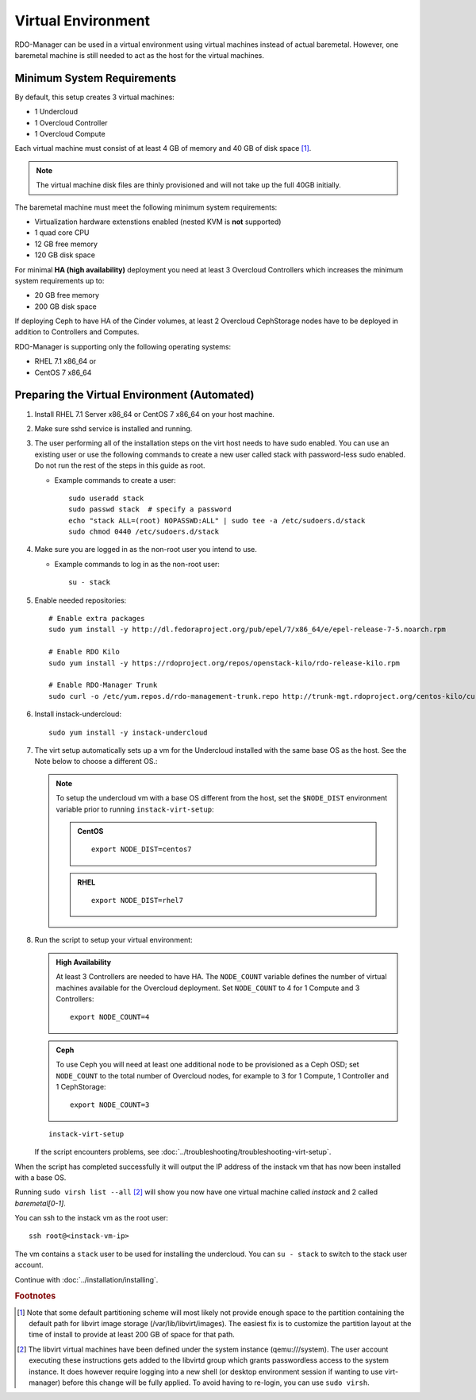 Virtual Environment
===================

RDO-Manager can be used in a virtual environment using virtual machines instead
of actual baremetal. However, one baremetal machine is still
needed to act as the host for the virtual machines.


Minimum System Requirements
---------------------------
By default, this setup creates 3 virtual machines:

* 1 Undercloud
* 1 Overcloud Controller
* 1 Overcloud Compute

Each virtual machine must consist of at least 4 GB of memory and 40 GB of disk
space [#]_.

.. note::
   The virtual machine disk files are thinly provisioned and will not take up
   the full 40GB initially.

The baremetal machine must meet the following minimum system requirements:

* Virtualization hardware extenstions enabled (nested KVM is **not** supported)
* 1 quad core CPU
* 12 GB free memory
* 120 GB disk space

For minimal **HA (high availability)** deployment you need at least 3 Overcloud
Controllers which increases the minimum system requirements up to:

* 20 GB free memory
* 200 GB disk space

If deploying Ceph to have HA of the Cinder volumes, at least 2 Overcloud
CephStorage nodes have to be deployed in addition to Controllers and Computes.

RDO-Manager is supporting only the following operating systems:

* RHEL 7.1 x86_64 or
* CentOS 7 x86_64


.. _preparing_virtual_environment:

Preparing the Virtual Environment (Automated)
---------------------------------------------

#. Install RHEL 7.1 Server x86_64 or CentOS 7 x86_64 on your host machine.

   .. only:: external

      .. admonition:: RHEL Portal Registration
         :class: portal

         Register the host machine using Subscription Management.::

             sudo subscription-manager register --username="[your username]" --password="[your password]"
             # Find this with `subscription-manager list --available`
             sudo subscription-manager attach --pool="[pool id]"
             # Verify repositories are available
             sudo subscription-manager repos --list
             # Enable repositories needed
             sudo subscription-manager repos --enable=rhel-7-server-rpms \
                  --enable=rhel-7-server-optional-rpms --enable=rhel-7-server-extras-rpms \
                  --enable=rhel-7-server-openstack-6.0-rpms

      .. admonition:: RHEL Satellite Registration
         :class: satellite

         To register the host machine to a Satellite, the following repos must
         be synchronized on the Satellite::

             rhel-7-server-rpms
             rhel-7-server-optional-rpms
             rhel-7-server-extras-rpms
             rhel-7-server-openstack-6.0-rpms


         See the `Red Hat Satellite User Guide`_ for how to configure the system to
         register with a Satellite server. It is suggested to use an activation
         key that automatically enables the above repos for registered systems.


#. Make sure sshd service is installed and running.


#. The user performing all of the installation steps on the virt host needs to
   have sudo enabled. You can use an existing user or use the following commands
   to create a new user called stack with password-less sudo enabled. Do not run
   the rest of the steps in this guide as root.

   * Example commands to create a user::

       sudo useradd stack
       sudo passwd stack  # specify a password
       echo "stack ALL=(root) NOPASSWD:ALL" | sudo tee -a /etc/sudoers.d/stack
       sudo chmod 0440 /etc/sudoers.d/stack


#. Make sure you are logged in as the non-root user you intend to use.

   * Example commands to log in as the non-root user::

       su - stack


#. Enable needed repositories:

   .. only:: internal

      .. admonition:: RHEL
         :class: rhel

          Enable rhos-release::

              sudo rpm -ivh http://rhos-release.virt.bos.redhat.com/repos/rhos-release/rhos-release-latest.noarch.rpm

              # Enable either poodles or puddles:
              # To enable poodles:
              sudo rhos-release 7-director -d
              # To enable puddles:
              sudo rhos-release 7-director

              # We need openwsman-python from the optional repo
              sudo yum install -y yum-utils
              sudo yum-config-manager --enable rhelosp-rhel-7-server-opt

          .. note::
             If testing only RHOS as opposed to RDO, all the needed repositories are
             now enabled. Skip the step to enable RDO, epel, and RDO-Manager below.

   ::

       # Enable extra packages
       sudo yum install -y http://dl.fedoraproject.org/pub/epel/7/x86_64/e/epel-release-7-5.noarch.rpm

       # Enable RDO Kilo
       sudo yum install -y https://rdoproject.org/repos/openstack-kilo/rdo-release-kilo.rpm

       # Enable RDO-Manager Trunk
       sudo curl -o /etc/yum.repos.d/rdo-management-trunk.repo http://trunk-mgt.rdoproject.org/centos-kilo/current-passed-ci/delorean-rdo-management.repo


#. Install instack-undercloud::

    sudo yum install -y instack-undercloud

#. The virt setup automatically sets up a vm for the Undercloud installed with
   the same base OS as the host. See the Note below to choose a different
   OS.:

   .. note::
      To setup the undercloud vm with a base OS different from the host,
      set the ``$NODE_DIST`` environment variable prior to running
      ``instack-virt-setup``:

      .. admonition:: CentOS
         :class: centos

         ::

             export NODE_DIST=centos7

      .. admonition:: RHEL
         :class: rhel

         ::

             export NODE_DIST=rhel7


#. Run the script to setup your virtual environment:

   .. only:: internal

      .. admonition:: RHEL
         :class: rhel

         Download the RHEL 7.1 cloud image or copy it over from a different
         location, and define the needed environment variables for RHEL 7.1 prior
         to running ``instack-virt-setup``::

             curl -O http://download.devel.redhat.com/brewroot/packages/rhel-guest-image/7.1/20150203.1/images/rhel-guest-image-7.1-20150203.1.x86_64.qcow2
             export DIB_LOCAL_IMAGE=rhel-guest-image-7.1-20150203.1.x86_64.qcow2
             export DIB_YUM_REPO_CONF="/etc/yum.repos.d/rhos-release-7-director-rhel-7.1.repo /etc/yum.repos.d/rhos-release-7-rhel-7.1.repo"


   .. only:: external

      .. admonition:: RHEL
         :class: rhel

         Download the RHEL 7.1 cloud image or copy it over from a different
         location, for example: https://access.redhat.com/downloads/content/69/ver=/rhel---7/7.1/x86_64/product-downloads,
         and define the needed environment variables for RHEL 7.1 prior to
         running ``instack-virt-setup``::

             export DIB_LOCAL_IMAGE=rhel-guest-image-7.1-20150224.0.x86_64.qcow2

      .. admonition:: RHEL Portal Registration
         :class: portal

         To register the Undercloud vm to the Red Hat Portal define the following
         variables::

             export REG_METHOD=portal
             export REG_USER="[your username]"
             export REG_PASSWORD="[your password]"
             # Find this with `sudo subscription-manager list --available`
             export REG_POOL_ID="[pool id]"
             export REG_REPOS="rhel-7-server-rpms rhel-7-server-extras-rpms rhel-ha-for-rhel-7-server-rpms \
                    rhel-7-server-optional-rpms rhel-7-server-openstack-6.0-rpms"

      .. admonition:: RHEL Satellite Registration
         :class: satellite

         To register the Undercloud vm to a Satellite define the following
         variables. Only using an activation key is supported when registering
         to Satellite, username/password is not supported for security reasons.
         The activation key must enable the repos shown::

             export REG_METHOD=satellite
             # REG_SAT_URL should be in the format of:
             # http://<satellite-hostname>
             export REG_SAT_URL="[satellite url]"
             export REG_ORG="[satellite org]"
             # Activation key must enable these repos:
             # rhel-7-server-rpms
             # rhel-7-server-optional-rpms
             # rhel-7-server-extras-rpms
             # rhel-7-server-openstack-6.0-rpms
             export REG_ACTIVATION_KEY="[activation key]"


   .. admonition:: High Availability
      :class: ha

      At least 3 Controllers are needed to have HA. The ``NODE_COUNT`` variable
      defines the number of virtual machines available for the Overcloud
      deployment. Set ``NODE_COUNT`` to 4 for 1 Compute and 3 Controllers::

          export NODE_COUNT=4


   .. admonition:: Ceph
      :class: ceph

      To use Ceph you will need at least one additional node to be provisioned
      as a Ceph OSD; set ``NODE_COUNT`` to the total number of Overcloud nodes,
      for example to 3 for 1 Compute, 1 Controller and 1 CephStorage::

          export NODE_COUNT=3


   ::

      instack-virt-setup

   If the script encounters problems, see
   :doc:`../troubleshooting/troubleshooting-virt-setup`.

When the script has completed successfully it will output the IP address of the
instack vm that has now been installed with a base OS.

Running ``sudo virsh list --all`` [#]_ will show you now have one virtual machine called
*instack* and 2 called *baremetal[0-1]*.

You can ssh to the instack vm as the root user::

        ssh root@<instack-vm-ip>

The vm contains a ``stack`` user to be used for installing the undercloud. You
can ``su - stack`` to switch to the stack user account.

Continue with :doc:`../installation/installing`.

.. rubric:: Footnotes

.. [#]  Note that some default partitioning scheme will most likely not provide
    enough space to the partition containing the default path for libvirt image
    storage (/var/lib/libvirt/images). The easiest fix is to customize the
    partition layout at the time of install to provide at least 200 GB of space for
    that path.

.. [#]  The libvirt virtual machines have been defined under the system
    instance (qemu:///system). The user account executing these instructions
    gets added to the libvirtd group which grants passwordless access to
    the system instance. It does however require logging into a new shell (or
    desktop environment session if wanting to use virt-manager) before this
    change will be fully applied. To avoid having to re-login, you can use
    ``sudo virsh``.

.. _Red Hat Satellite User Guide: https://access.redhat.com/documentation/en-US/Red_Hat_Satellite/

